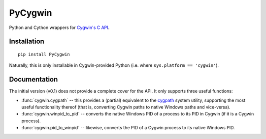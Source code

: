PyCygwin
########

Python and Cython wrappers for `Cygwin's C API
<https://cygwin.com/cygwin-api/>`_.


Installation
============

::

    pip install PyCygwin

Naturally, this is only installable in Cygwin-provided Python (i.e. where
``sys.platform == 'cygwin'``).


Documentation
=============

The initial version (v0.1) does not provide a complete cover for the API.
It only supports three useful functions:

* :func:`cygwin.cygpath` -- this provides a (partial) equivalent to the
  `cygpath <https://cygwin.com/cygwin-ug-net/cygpath.html>`_ system utility,
  supporting the most useful functionality thereof (that is, converting
  Cygwin paths to native Windows paths and vice-versa).

* :func:`cygwin.winpid_to_pid` -- converts the native Windows PID of a
  process to its PID in Cygwin (if it is a Cygwin process).

* :func:`cygwin.pid_to_winpid` -- likewise, converts the PID of a Cygwin
  process to its native Windows PID.
